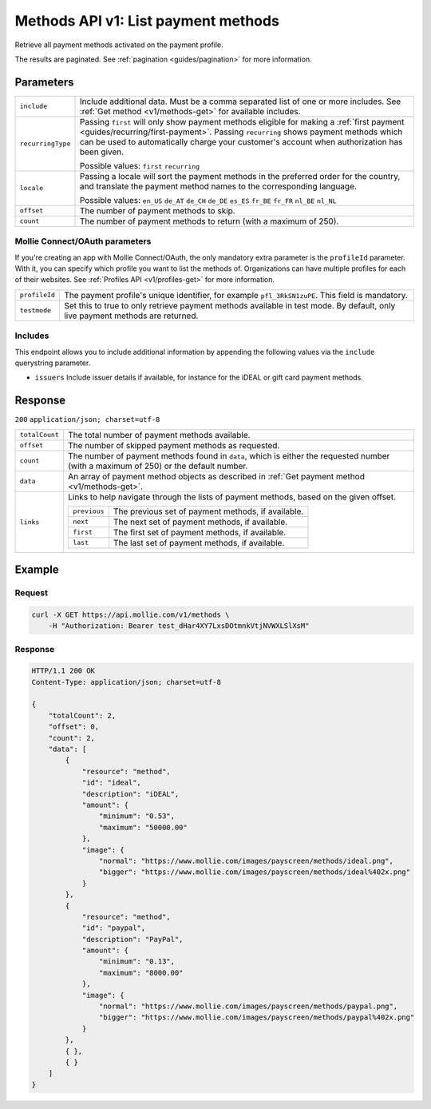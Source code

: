 .. _v1/methods-list:

Methods API v1: List payment methods
====================================

.. endpoint::
   :method: GET
   :url: https://api.mollie.com/v1/methods

.. authentication::
   :api_keys: true
   :oauth: true

Retrieve all payment methods activated on the payment profile.

The results are paginated. See :ref:`pagination <guides/pagination>` for more information.

Parameters
----------
.. list-table::
   :widths: auto

   * - | ``include``

       .. type:: string
          :required: true

     - Include additional data. Must be a comma separated list of one or more includes. See
       :ref:`Get method <v1/methods-get>` for available includes.

   * - | ``recurringType``

       .. type:: string
          :required: false

     - Passing ``first`` will only show payment methods eligible for making a
       :ref:`first payment <guides/recurring/first-payment>`. Passing ``recurring`` shows payment methods which can be
       used to automatically charge your customer's account when authorization has been given.

       Possible values: ``first`` ``recurring``

   * - | ``locale``

       .. type:: string
          :required: false

     - Passing a locale will sort the payment methods in the preferred order for the country, and translate
       the payment method names to the corresponding language.

       Possible values: ``en_US`` ``de_AT`` ``de_CH`` ``de_DE`` ``es_ES`` ``fr_BE`` ``fr_FR`` ``nl_BE`` ``nl_NL``

   * - | ``offset``

       .. type:: integer
          :required: false

     - The number of payment methods to skip.

   * - | ``count``

       .. type:: integer
          :required: false

     - The number of payment methods to return (with a maximum of 250).

Mollie Connect/OAuth parameters
^^^^^^^^^^^^^^^^^^^^^^^^^^^^^^^
If you're creating an app with Mollie Connect/OAuth, the only mandatory extra parameter is the ``profileId`` parameter.
With it, you can specify which profile you want to list the methods of. Organizations can have multiple profiles for
each of their websites. See :ref:`Profiles API <v1/profiles-get>` for more information.

.. list-table::
   :widths: auto

   * - | ``profileId``

       .. type:: string
          :required: true

     - The payment profile's unique identifier, for example ``pfl_3RkSN1zuPE``. This field is mandatory.

   * - | ``testmode``

       .. type:: boolean
          :required: false

     - Set this to true to only retrieve payment methods available in test mode. By default, only live
       payment methods are returned.

Includes
^^^^^^^^
This endpoint allows you to include additional information by appending the following values via the ``include``
querystring parameter.

* ``issuers`` Include issuer details if available, for instance for the iDEAL or gift card payment methods.

Response
--------
``200`` ``application/json; charset=utf-8``

.. list-table::
   :widths: auto

   * - | ``totalCount``

       .. type:: integer
          :required: true

     - The total number of payment methods available.

   * - | ``offset``

       .. type:: integer
          :required: true

     - The number of skipped payment methods as requested.

   * - | ``count``

       .. type:: integer
          :required: true

     - The number of payment methods found in ``data``, which is either the requested number (with a maximum of 250) or
       the default number.

   * - | ``data``

       .. type:: array
          :required: true

     - An array of payment method objects as described in :ref:`Get payment method <v1/methods-get>`.

   * - | ``links``

       .. type:: object
          :required: false

     - Links to help navigate through the lists of payment methods, based on the given offset.

       .. list-table::
          :widths: auto

          * - | ``previous``

              .. type:: string
                 :required: false

            - The previous set of payment methods, if available.

          * - | ``next``

              .. type:: string
                 :required: false

            - The next set of payment methods, if available.

          * - | ``first``

              .. type:: string
                 :required: false

            - The first set of payment methods, if available.

          * - | ``last``

              .. type:: string
                 :required: false

            - The last set of payment methods, if available.

Example
-------

Request
^^^^^^^
.. code-block:: bash

   curl -X GET https://api.mollie.com/v1/methods \
       -H "Authorization: Bearer test_dHar4XY7LxsDOtmnkVtjNVWXLSlXsM"

Response
^^^^^^^^
.. code-block:: http

   HTTP/1.1 200 OK
   Content-Type: application/json; charset=utf-8

   {
       "totalCount": 2,
       "offset": 0,
       "count": 2,
       "data": [
           {
               "resource": "method",
               "id": "ideal",
               "description": "iDEAL",
               "amount": {
                   "minimum": "0.53",
                   "maximum": "50000.00"
               },
               "image": {
                   "normal": "https://www.mollie.com/images/payscreen/methods/ideal.png",
                   "bigger": "https://www.mollie.com/images/payscreen/methods/ideal%402x.png"
               }
           },
           {
               "resource": "method",
               "id": "paypal",
               "description": "PayPal",
               "amount": {
                   "minimum": "0.13",
                   "maximum": "8000.00"
               },
               "image": {
                   "normal": "https://www.mollie.com/images/payscreen/methods/paypal.png",
                   "bigger": "https://www.mollie.com/images/payscreen/methods/paypal%402x.png"
               }
           },
           { },
           { }
       ]
   }
